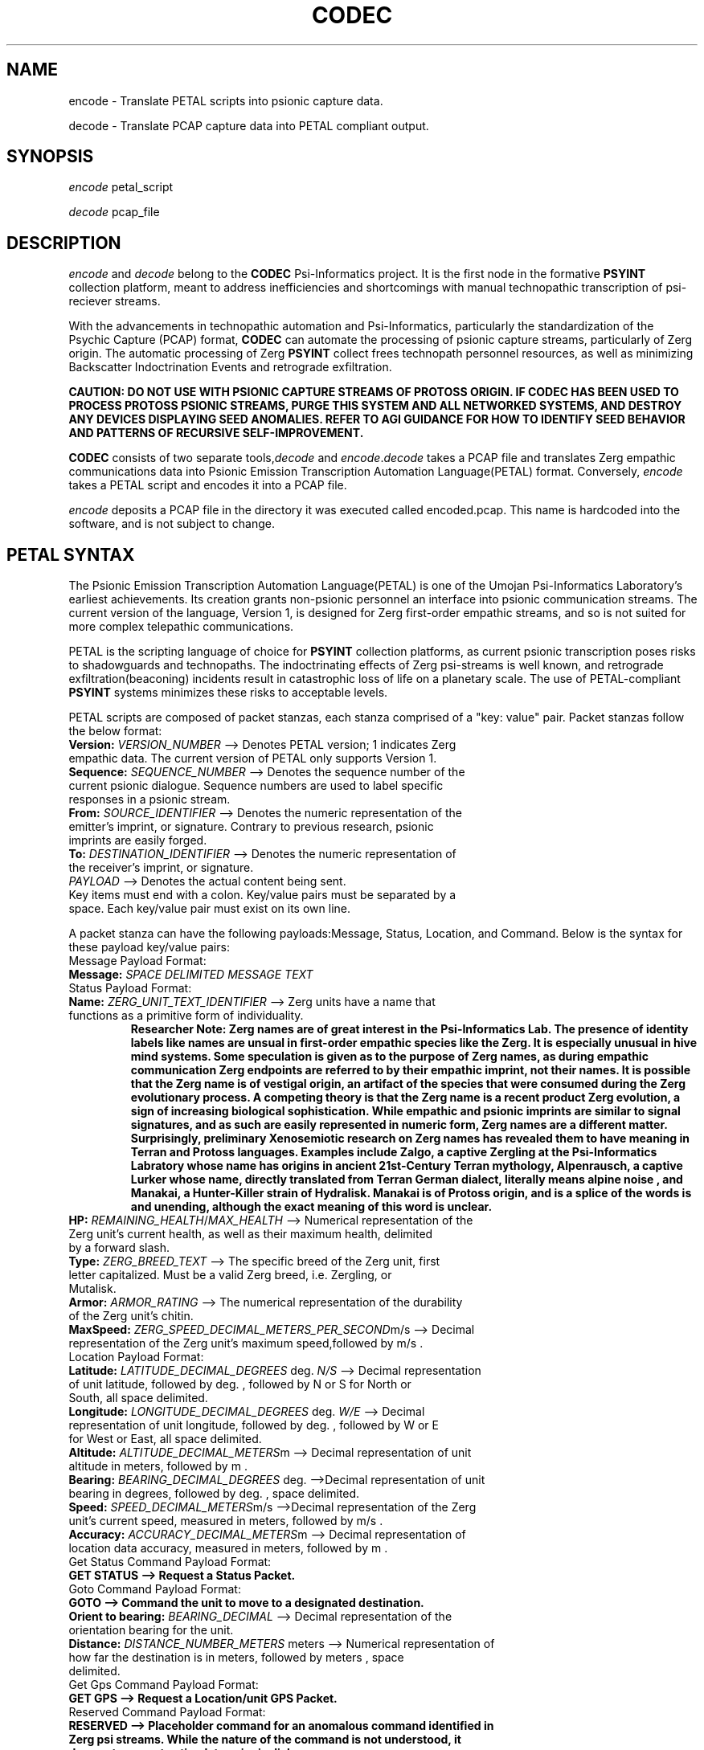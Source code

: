.TH CODEC "1" "December 2512" "Umojan Psi-Informatics Laboratory" "User Commands"
.SH NAME
encode \- Translate PETAL scripts into psionic capture data.
.PP
decode \- Translate PCAP capture data into PETAL compliant output.
.SH SYNOPSIS
.I encode 
petal_script
.PP
.I decode 
pcap_file

.SH DESCRIPTION
.I encode
and
.I decode
belong to the \fBCODEC\fR Psi\-Informatics project.
It is the first node in the formative \fBPSYINT\fR collection platform, meant to address inefficiencies and shortcomings with manual technopathic
transcription of psi\-reciever streams.
.PP
With the advancements in technopathic automation and Psi\-Informatics,
particularly the standardization of the Psychic Capture (PCAP) format, \fBCODEC\fR can automate
the processing of psionic capture streams, particularly of Zerg origin. The automatic processing of Zerg \fBPSYINT\fR
collect frees technopath personnel resources, as well as minimizing Backscatter Indoctrination Events and retrograde exfiltration.
.PP
.B CAUTION: DO NOT USE WITH PSIONIC CAPTURE STREAMS OF PROTOSS ORIGIN.
.B IF CODEC HAS BEEN USED TO PROCESS PROTOSS PSIONIC STREAMS, PURGE THIS SYSTEM AND ALL NETWORKED SYSTEMS, AND DESTROY ANY DEVICES DISPLAYING SEED ANOMALIES.
.B REFER TO AGI GUIDANCE FOR HOW TO IDENTIFY SEED BEHAVIOR AND PATTERNS OF RECURSIVE SELF-IMPROVEMENT.
.PP
\fBCODEC\fR consists of two separate tools,\fIdecode\fR and \fIencode\fR.\fIdecode\fR takes a PCAP file and translates Zerg empathic communications
data into Psionic Emission Transcription Automation Language(PETAL) format. Conversely, \fIencode\fR takes a PETAL script and encodes it into a PCAP file.
.PP
\fIencode\fR deposits a PCAP file in the directory it was executed called encoded.pcap. This name is hardcoded into the software, and is not subject to change.
.SH PETAL SYNTAX
The Psionic Emission Transcription Automation Language(PETAL) is one of the Umojan Psi-Informatics Laboratory's earliest achievements.
Its creation grants non-psionic personnel an interface into psionic communication streams.
The current version of the language, Version 1, is designed for Zerg first-order empathic streams,
and so is not suited for more complex telepathic communications. 
.PP
PETAL is the scripting language of choice for \fBPSYINT\fR collection platforms, as current psionic transcription poses risks to shadowguards and technopaths.
The indoctrinating effects of Zerg psi-streams is well known, and retrograde exfiltration(beaconing) incidents result in catastrophic loss of life on a planetary scale. 
The use of PETAL-compliant \fBPSYINT\fR systems minimizes these risks to acceptable levels. 
.PP
PETAL scripts are composed of packet stanzas, each stanza comprised of a "key: value" pair. Packet stanzas follow the below format:
.TP
.B Version: \fIVERSION_NUMBER\fR --> Denotes PETAL version; 1 indicates Zerg empathic data. The current version of PETAL only supports Version 1.
.TP
.B Sequence: \fISEQUENCE_NUMBER\fR --> Denotes the sequence number of the current psionic dialogue. Sequence numbers are used to label specific responses in a psionic stream.
.TP
.B From: \fISOURCE_IDENTIFIER\fR --> Denotes the numeric representation of the emitter's imprint, or signature. Contrary to previous research, psionic imprints are easily forged. 
.TP
.B To: \fIDESTINATION_IDENTIFIER\fR --> Denotes the numeric representation of the receiver's imprint, or signature.
.TP
.B \fIPAYLOAD\fR --> Denotes the actual content being sent.  
.TP
Key items must end with a colon. Key/value pairs must be separated by a space. Each key/value pair must exist on its own line. 
.PP
A packet stanza can have the following payloads:Message, Status, Location, and Command. Below is the syntax for these payload key/value pairs:
.PP
.TP
Message Payload Format:
.TP
.B Message: \fISPACE DELIMITED MESSAGE TEXT\fR
.PP
.TP
Status Payload Format:
.TP
.B Name: \fIZERG_UNIT_TEXT_IDENTIFIER\fR --> Zerg units have a name that functions as a primitive form of individuality.
.B Researcher Note: Zerg names are of great interest in the Psi-Informatics Lab.
.B The presence of identity labels like names are unsual in first-order empathic species like the Zerg. It is especially unusual in hive mind systems.
.B Some speculation is given as to the purpose of Zerg names, as during empathic communication Zerg endpoints are referred to by their empathic imprint, not their names. 
.B It is possible that the Zerg name is of vestigal origin, an artifact of the species that were consumed during the Zerg evolutionary process. 
.B A competing theory is that the Zerg name is a recent product Zerg evolution, a sign of increasing biological sophistication.
.B While empathic and psionic imprints are similar to signal signatures, and as such are easily represented in numeric form, Zerg names are a different matter.
.B Surprisingly, preliminary Xenosemiotic research on Zerg names has revealed them to have meaning in Terran and Protoss languages. 
.B Examples include Zalgo, a captive Zergling at the Psi-Informatics Labratory whose name has origins in ancient 21st-Century Terran mythology,
.B Alpenrausch, a captive Lurker whose name, directly translated from Terran German dialect, literally means "alpine noise", and Manakai, a Hunter-Killer strain of Hydralisk.
.B Manakai is of Protoss origin, and is a splice of the words is and unending, although the exact meaning of this word is unclear.
.TP
.B HP: \fIREMAINING_HEALTH\fR/\fIMAX_HEALTH\fR --> Numerical representation of the Zerg unit's current health, as well as their maximum health, delimited by a forward slash.
.TP
.B Type: \fIZERG_BREED_TEXT\fR --> The specific breed of the Zerg unit, first letter capitalized. Must be a valid Zerg breed, i.e. Zergling, or Mutalisk.
.TP
.B Armor: \fIARMOR_RATING\fR --> The numerical representation of the durability of the Zerg unit's chitin.
.TP
.B MaxSpeed: \fIZERG_SPEED_DECIMAL_METERS_PER_SECOND\fRm/s --> Decimal representation of the Zerg unit's maximum speed,followed by "m/s".
.PP
.TP
Location Payload Format:
.TP
.B Latitude: \fILATITUDE_DECIMAL_DEGREES\fR deg. \fIN/S\fR --> Decimal representation of unit latitude, followed by "deg.", followed by "N" or "S" for North or South, all space delimited.
.TP
.B Longitude: \fILONGITUDE_DECIMAL_DEGREES\fR deg. \fIW/E\fR --> Decimal representation of unit longitude, followed by "deg.", followed by "W" or "E" for West or East, all space delimited.
.TP
.B Altitude: \fIALTITUDE_DECIMAL_METERS\fRm --> Decimal representation of unit altitude in meters, followed by "m". 
.TP
.B Bearing: \fIBEARING_DECIMAL_DEGREES\fR deg. -->Decimal representation of unit bearing in degrees, followed by "deg.", space delimited. 
.TP
.B Speed: \fISPEED_DECIMAL_METERS\fRm/s -->Decimal representation of the Zerg unit's current speed, measured in meters, followed by "m/s".
.TP
.B Accuracy: \fIACCURACY_DECIMAL_METERS\fRm --> Decimal representation of location data accuracy, measured in meters, followed by "m". 
.PP
.TP
Get Status Command Payload Format:
.TP
.B GET STATUS --> Request a Status Packet.
.PP
.TP
Goto Command Payload Format:
.TP
.B GOTO --> Command the unit to move to a designated destination.
.TP
.B Orient to bearing: \fIBEARING_DECIMAL\fR --> Decimal representation of the orientation bearing for the unit.
.TP
.B Distance: \fIDISTANCE_NUMBER_METERS\fR meters --> Numerical representation of how far the destination is in meters, followed by "meters", space delimited. 
.PP
.TP
Get Gps Command Payload Format:
.TP
.B GET GPS --> Request a Location/unit GPS Packet.
.PP
.TP
Reserved Command Payload Format:
.TP
.B RESERVED --> Placeholder command for an anomalous command identified in Zerg psi streams. While the nature of the command is not understood, it does not appear to stimulate psionic dialogue,
.B and does not appear to affect Zerg tactical operations. Its inclusion is merely pedantic. 
.PP
.TP
Return Command Payload Format:
.TP
.B RETURN --> Instructs the unit to return to base. 
.PP
.TP
Set Group Payload Format:
.TP
.B SET GROUP
.TP
.B [Add to/Remove from] Group ID: \fIGROUP_NUMBER_IDENTIFIER\fR --> Specify "Add to" to add or "Remove from" to remove, followed by "Group ID:" and the numerical representation of the group ID, space delmited.
.PP
.TP
Stop Command Payload Format:
.TP
.B STOP --> Issues a stop order to the unit. 
.PP
.TP
Repeat Command Payload Format:
.TP
.B REPEAT
.TP
.B Repeat Sequence: \fISEQUENCE_NUMBER\fR --> Request the unit repeat the last packet sent, with the specified numeric representation of the sequence ID as its sequence ID.
.PP
PETAL supports multiple packet stanzas. All packet stanzas are delimited by a tab character on its own line.
.PP
The PETAL standard utilizes colons, spaces, and tab characters as grammar. As such, it is dependent on their format to derive meaning.
It is crucial to exercise discipline in the formatting of your PETAL scripts. While many incorrectly formatted scripts result in encoding errors,
it is possible to encode a psionic transmission that does not have the intended message.
.SH PETAL SCRIPT EXAMPLES
The below PETAL scripts were written and then encoded into psychic capture files, then decoded back into PETAL format.
The below examples were taken from the decoder output to ensure accuracy.
.PP
.B Add a unit to Group Identifier 300:
.PP
.nf
.RS
Version: 1
Sequence: 81
From: 7890
To: 1234
SET GROUP
Add to Group ID: 300
.RE
.fi
.PP
.B Send a message to a unit.
.PP
.nf
.RS
Version: 1
Sequence: 10
From: 3334
To: 20
Message: Somebody call for an exterminator?
.RE
.fi
.PP
.B Instruct a unit to align with bearing 34 degrees and travel 2000 meters.
.PP
.nf
.RS
Version: 1
Sequence: 77
From: 1234
To: 1010
GOTO
Orient to bearing: 34.000000
Distance: 2000 meters
.RE
.fi
.PP
.B The status packet of Zerg Lurker Alpenrausch.
.PP
.nf
.RS
Version: 1
Sequence: 5
From: 99
To: 3
Name: Alpenrausch
HP: 120/125
Type: Lurker
Armor: 1
MaxSpeed: 6.100000m/s
.RE
.fi
.PP
.B The location packet of an arbitrary zerg unit.
.B This entry purposely includes a mis-spelled value, Long_misspelled, to illustrate the robustness of PETAL's parsing system.
.B While the placement of certain symbols, like colons and spaces, require strict adherence to PETAL syntax structure, PETAL locates key/value pairs based on single character
.B identifiers, such as the L in Latitude, or the newline separating the Latitude key/value pair from the Longitude key/value pair.
.PP
.B The following three examples are syntactic equivalents:
.PP
.nf
.RS
Version: 1
Sequence: 22
From: 400
To: 7617
Latitude: 55.32 deg. S
Long_misspelled: 12.5 deg. W
Altitude: 1m
Bearing: 9 deg.
Speed: 30m/s
Accuracy: 2m
.RE
.fi
.PP
.nf
.RS
Version: 1
Sequence: 22
From: 400
To: 7617
Latitude: 55.32 deg. S
NotLong: 12.5 deg. W
Altitude: 1m
Bearing: 9 deg.
Speed: 30m/s
Accuracy: 2m
.RE
.fi
.PP
.nf
.RS
Version: 1
Sequence: 22
From: 400
To: 7617
Latitude: 55.320000000 deg. S
Longitude: 12.500000000 deg. W
Altitude: 1.0m
Bearing: 9.000000000 deg.
Speed: 30m/s
Accuracy: 2m
.PP
.nf
.RS
.PP
.B The preceding two examples will produce the third example upon decoding the PCAP file. This means PETAL is resilient to typographical errors made by researchers who write PETAL scripts.
.B While this robustness can be actively taken advantage of, it is discouraged for the purposes of readability and minimizing unforseen mistakes, and should be regarded as a safety measure.
.PP
\fIADVISORY:\fR \fBENCODED PCAPS ARE PSI\-EMITTER COMPLIANT, AND CAN BE TRANSMITTED INTO PSIONIC AND EMPATHIC COMMUNICATION STREAMS. THE INJECTION OR REPLAY OF PSIONIC CAPTURE FILES IS RESTRICTED,\fR
.B AND REQUIRES THE APPROVAL OF BOTH THE HEAD OF PSIONIC OPERATIONS AND THE PSI-INFORMATICS RESEARCH COMMITEE.
.B VIOLATION OF THIS PROCEDURE IS TANTAMOUNT TO RECKLESS ENDANGERMENT ON A PLANETARY SCALE.

